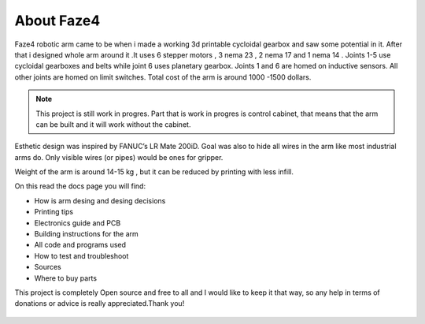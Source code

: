 About Faze4
===========================

.. meta::
   :description lang=en: General info about Faze4 robotic arm.


Faze4 robotic arm came to be when i made a working 3d printable cycloidal gearbox and saw some potential in it. After that i designed whole arm around it .It uses 6 stepper motors , 3 nema 23 , 2 nema 17 and 1 nema 14 . Joints 1-5 use cycloidal gearboxes and belts while joint 6 uses planetary gearbox. Joints 1 and 6 are homed on inductive sensors. All other joints are homed on limit switches. Total cost of the arm is around 1000 -1500 dollars.

.. note::

    This project is still work in progres. Part that is work in progres is control cabinet, that means that the arm can be built and it     will work without the cabinet.

.. figure:: ../docs/images/6163881566306270006.jpg
    :figwidth: 500px
    :target: ../docs/images/6163881566306270006.jpg


Esthetic design was inspired by FANUC’s LR Mate 200iD. 
Goal was also to hide all wires in the arm like most industrial arms do. 
Only visible wires (or pipes) would be ones for gripper. 

Weight of the arm is around 14-15 kg , but it can be reduced by printing with less infill.

On this read the docs page you will find:

* How is arm desing and desing decisions
* Printing tips
* Electronics guide and PCB
* Building instructions for the arm
* All code and programs used
* How to test and troubleshoot
* Sources 
* Where to buy parts

This project is completely Open source and free to all and I would like to keep it that way, so any help 
in terms of donations or advice is really appreciated.Thank you!

.. figure:: ../docs/images/PayPal-Donate-Button-PNG-Clipart.png
    :figwidth: 300px
    :target: ../docs/images/PayPal-Donate-Button-PNG-Clipart.png
    
 |ImageLink|_

.. |ImageLink| image:: /docs/images/PayPal-Donate-Button-PNG-Clipart.png
.. _ImageLink: https://www.buymeacoffee.com/Blestron
    
